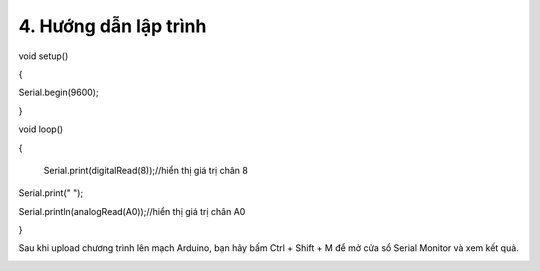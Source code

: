 4. **Hướng dẫn lập trình**
========

void setup()

{

Serial.begin(9600);

}

void loop()

{

   Serial.print(digitalRead(8));//hiển thị giá trị chân 8

Serial.print(" ");

Serial.println(analogRead(A0));//hiển thị giá trị chân A0

}

Sau khi upload chương trình lên mạch Arduino, bạn hãy bấm Ctrl + Shift +
M để mở cửa sổ Serial Monitor và xem kết quả.

.. image:: ../media/image41.png
   :width: 6.33422in
   :height: 4.4277in
